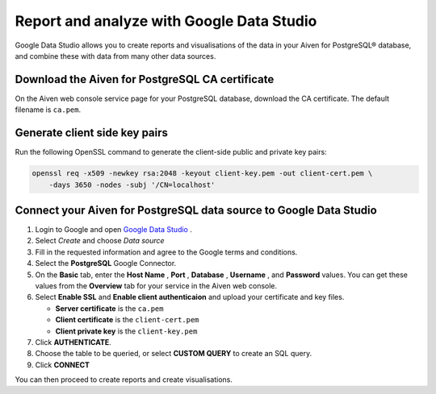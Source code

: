 Report and analyze with Google Data Studio
==========================================

Google Data Studio allows you to create reports and visualisations of the data in your Aiven for PostgreSQL® database, and combine these with data from many other data sources.

Download the Aiven for PostgreSQL CA certificate
------------------------------------------------

On the Aiven web console service page for your PostgreSQL database, download the CA certificate. The default filename is ``ca.pem``.

Generate client side key pairs
------------------------------

Run the following OpenSSL command to generate the client-side public and private key pairs:

.. code:: bash

    openssl req -x509 -newkey rsa:2048 -keyout client-key.pem -out client-cert.pem \
        -days 3650 -nodes -subj '/CN=localhost'

Connect your Aiven for PostgreSQL data source to Google Data Studio
-------------------------------------------------------------------

#. Login to Google and open `Google Data Studio <https://datastudio.google.com/>`__ .

#. Select `Create` and choose `Data source`

#. Fill in the requested information and agree to the Google terms and conditions.

#. Select the **PostgreSQL** Google Connector.

#. On the **Basic** tab, enter the **Host Name** , **Port** ,
   **Database** , **Username** , and **Password** values.
   You can get these values from the **Overview** tab for your
   service in the Aiven web console.

#. Select **Enable SSL** and **Enable client authenticaion**
   and upload your certificate and key files.

   * **Server certificate** is the ``ca.pem``
   * **Client certificate** is the ``client-cert.pem``
   * **Client private key** is the ``client-key.pem``

#. Click **AUTHENTICATE**.

#. Choose the table to be queried, or select **CUSTOM QUERY** to create an SQL query.

#. Click **CONNECT**

You can then proceed to create reports and create visualisations.
